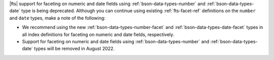 |fts| support for faceting on numeric and date fields using  
:ref:`bson-data-types-number` and :ref:`bson-data-types-date` type is 
being deprecated. Although you can continue using existing 
:ref:`fts-facet-ref` definitions on the ``number`` and ``date`` types, 
make a note of the following:

- We recommend using the new :ref:`bson-data-types-number-facet` and 
  :ref:`bson-data-types-date-facet` types in all index definitions for 
  faceting on numeric and date fields, respectively.
- Support for faceting on numeric and date fields using 
  :ref:`bson-data-types-number` and :ref:`bson-data-types-date` types 
  will be removed in August 2022.
